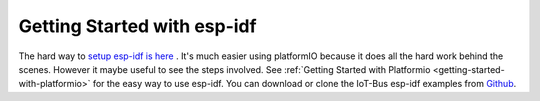 .. _getting-started-with-esp-idf:

Getting Started with esp-idf
============================

The hard way to `setup esp-idf is here <https://docs.espressif.com/projects/esp-idf/en/latest/get-started/>`_ . 
It's much easier using platformIO because it does all the hard work behind the scenes.
However it maybe useful to see the steps involved. 
See :ref:`Getting Started with Platformio <getting-started-with-platformio>` for the easy way to use esp-idf.
You can download or clone the IoT-Bus esp-idf examples from `Github <https://github.com/iot-bus/iot-bus-esp-idf-examples-platformio>`_.


